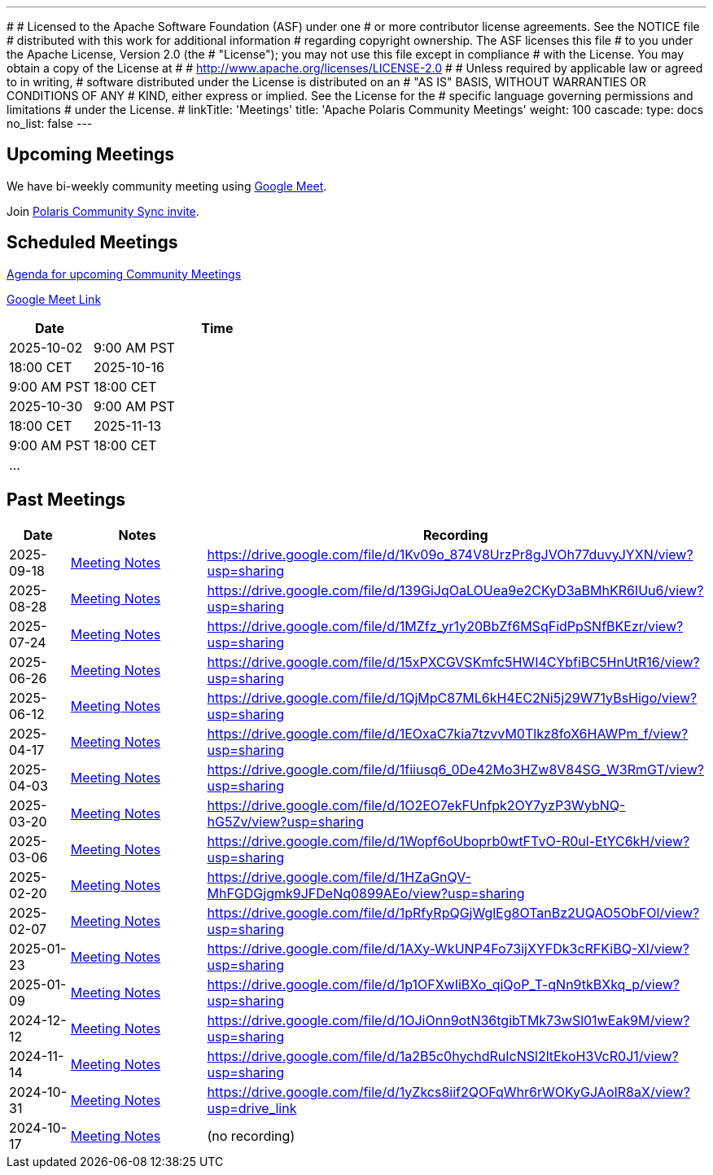 ---
#
# Licensed to the Apache Software Foundation (ASF) under one
# or more contributor license agreements.  See the NOTICE file
# distributed with this work for additional information
# regarding copyright ownership.  The ASF licenses this file
# to you under the Apache License, Version 2.0 (the
# "License"); you may not use this file except in compliance
# with the License.  You may obtain a copy of the License at
#
#   http://www.apache.org/licenses/LICENSE-2.0
#
# Unless required by applicable law or agreed to in writing,
# software distributed under the License is distributed on an
# "AS IS" BASIS, WITHOUT WARRANTIES OR CONDITIONS OF ANY
# KIND, either express or implied.  See the License for the
# specific language governing permissions and limitations
# under the License.
#
linkTitle: 'Meetings'
title: 'Apache Polaris Community Meetings'
weight: 100
cascade:
  type: docs
  no_list: false
---

== Upcoming Meetings

We have bi-weekly community meeting using https://meet.google.com/pii-faxn-woh[Google Meet].

Join https://groups.google.com/u/0/g/polaris-community-sync[Polaris Community Sync invite].

== Scheduled Meetings

https://docs.google.com/document/d/1TAAMjCtk4KuWSwfxpCBhhK9vM1k_3n7YE4L28slclXU/[Agenda for upcoming Community Meetings]

https://meet.google.com/pii-faxn-woh[Google Meet Link]

[cols="1,3"]
|===
| Date | Time

| 2025-10-02 | 9:00 AM PST
| 18:00 CET

| 2025-10-16 | 9:00 AM PST
| 18:00 CET

| 2025-10-30 | 9:00 AM PST
| 18:00 CET

| 2025-11-13 | 9:00 AM PST
| 18:00 CET

| ... |
|===

== Past Meetings

[cols="1,3,3"]
|===
| Date | Notes | Recording

| 2025-09-18
| https://docs.google.com/document/d/1TAAMjCtk4KuWSwfxpCBhhK9vM1k_3n7YE4L28slclXU/edit?tab=t.0#heading=h.jod47mjoxkhu[Meeting Notes]
| https://drive.google.com/file/d/1Kv09o_874V8UrzPr8gJVOh77duvyJYXN/view?usp=sharing

| 2025-08-28
| https://docs.google.com/document/d/1TAAMjCtk4KuWSwfxpCBhhK9vM1k_3n7YE4L28slclXU/edit?tab=t.0#heading=h.ipbpqe5gczrn[Meeting Notes]
| https://drive.google.com/file/d/139GiJqOaLOUea9e2CKyD3aBMhKR6IUu6/view?usp=sharing

| 2025-07-24
| https://docs.google.com/document/d/1TAAMjCtk4KuWSwfxpCBhhK9vM1k_3n7YE4L28slclXU/edit?tab=t.0#heading=h.so9ui7xnrp4p[Meeting Notes]
| https://drive.google.com/file/d/1MZfz_yr1y20BbZf6MSqFidPpSNfBKEzr/view?usp=sharing

| 2025-06-26
| https://docs.google.com/document/d/1TAAMjCtk4KuWSwfxpCBhhK9vM1k_3n7YE4L28slclXU/edit?tab=t.0#heading=h.pnvo802xxv0e[Meeting Notes]
| https://drive.google.com/file/d/15xPXCGVSKmfc5HWI4CYbfiBC5HnUtR16/view?usp=sharing

| 2025-06-12
| https://docs.google.com/document/d/1TAAMjCtk4KuWSwfxpCBhhK9vM1k_3n7YE4L28slclXU/edit?pli=1&tab=t.0#heading=h.5uuvx1b2337n[Meeting Notes]
| https://drive.google.com/file/d/1QjMpC87ML6kH4EC2Ni5j29W71yBsHigo/view?usp=sharing

| 2025-04-17
| https://docs.google.com/document/d/1TAAMjCtk4KuWSwfxpCBhhK9vM1k_3n7YE4L28slclXU/edit?tab=t.0#heading=h.eiizsjmxfku0[Meeting Notes]
| https://drive.google.com/file/d/1EOxaC7kia7tzvvM0Tlkz8foX6HAWPm_f/view?usp=sharing

| 2025-04-03
| https://docs.google.com/document/d/1TAAMjCtk4KuWSwfxpCBhhK9vM1k_3n7YE4L28slclXU/edit?tab=t.0#heading=h.v0mdrj9jcx6[Meeting Notes]
| https://drive.google.com/file/d/1fiiusq6_0De42Mo3HZw8V84SG_W3RmGT/view?usp=sharing

| 2025-03-20
| https://docs.google.com/document/d/1TAAMjCtk4KuWSwfxpCBhhK9vM1k_3n7YE4L28slclXU/edit?tab=t.0#heading=h.l6joklbsu47m[Meeting Notes]
| https://drive.google.com/file/d/1O2EO7ekFUnfpk2OY7yzP3WybNQ-hG5Zv/view?usp=sharing

| 2025-03-06
| https://docs.google.com/document/d/1TAAMjCtk4KuWSwfxpCBhhK9vM1k_3n7YE4L28slclXU/edit?tab=t.0#heading=h.6gu54yfnttkk[Meeting Notes]
| https://drive.google.com/file/d/1Wopf6oUboprb0wtFTvO-R0ul-EtYC6kH/view?usp=sharing

| 2025-02-20
| https://docs.google.com/document/d/1TAAMjCtk4KuWSwfxpCBhhK9vM1k_3n7YE4L28slclXU/edit?tab=t.0#heading=h.id5duukeme15[Meeting Notes]
| https://drive.google.com/file/d/1HZaGnQV-MhFGDGjgmk9JFDeNq0899AEo/view?usp=sharing

| 2025-02-07
| https://docs.google.com/document/d/1TAAMjCtk4KuWSwfxpCBhhK9vM1k_3n7YE4L28slclXU/edit?tab=t.0#heading=h.qiszvigy44bi[Meeting Notes]
| https://drive.google.com/file/d/1pRfyRpQGjWglEg8OTanBz2UQAO5ObFOl/view?usp=sharing

| 2025-01-23
| https://docs.google.com/document/d/1TAAMjCtk4KuWSwfxpCBhhK9vM1k_3n7YE4L28slclXU/edit?tab=t.0#heading=h.kf4agp8flxjb[Meeting Notes] 
| https://drive.google.com/file/d/1AXy-WkUNP4Fo73ijXYFDk3cRFKiBQ-XI/view?usp=sharing

| 2025-01-09
| https://docs.google.com/document/d/1TAAMjCtk4KuWSwfxpCBhhK9vM1k_3n7YE4L28slclXU/edit?tab=t.0#heading=h.kf4agp8flxjb[Meeting Notes] 
| https://drive.google.com/file/d/1p1OFXwIiBXo_qiQoP_T-qNn9tkBXkq_p/view?usp=sharing

| 2024-12-12
| https://docs.google.com/document/d/1TAAMjCtk4KuWSwfxpCBhhK9vM1k_3n7YE4L28slclXU/edit?tab=t.0#heading=h.kf4agp8flxjb[Meeting Notes]
| https://drive.google.com/file/d/1OJiOnn9otN36tgibTMk73wSl01wEak9M/view?usp=sharing

| 2024-11-14
| https://docs.google.com/document/d/1TAAMjCtk4KuWSwfxpCBhhK9vM1k_3n7YE4L28slclXU/edit?tab=t.0#heading=h.kf4agp8flxjb[Meeting Notes]
| https://drive.google.com/file/d/1a2B5c0hychdRuIcNSl2ltEkoH3VcR0J1/view?usp=sharing

| 2024-10-31
| https://docs.google.com/document/d/1TAAMjCtk4KuWSwfxpCBhhK9vM1k_3n7YE4L28slclXU/edit?tab=t.0#heading=h.kf4agp8flxjb[Meeting Notes]
| https://drive.google.com/file/d/1yZkcs8iif2QOFqWhr6rWOKyGJAoIR8aX/view?usp=drive_link

| 2024-10-17
| https://docs.google.com/document/d/1TAAMjCtk4KuWSwfxpCBhhK9vM1k_3n7YE4L28slclXU/edit?tab=t.0#heading=h.kf4agp8flxjb[Meeting Notes]
| (no recording)
|===
////
| {{< youtube id=xyz loading=lazy title="Not a Polaris meeting" >}}
////
